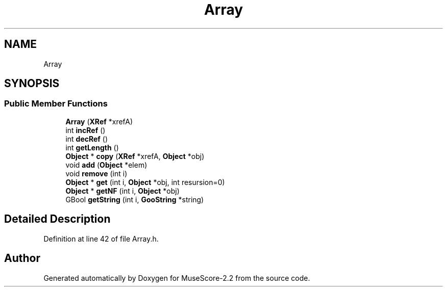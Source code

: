 .TH "Array" 3 "Mon Jun 5 2017" "MuseScore-2.2" \" -*- nroff -*-
.ad l
.nh
.SH NAME
Array
.SH SYNOPSIS
.br
.PP
.SS "Public Member Functions"

.in +1c
.ti -1c
.RI "\fBArray\fP (\fBXRef\fP *xrefA)"
.br
.ti -1c
.RI "int \fBincRef\fP ()"
.br
.ti -1c
.RI "int \fBdecRef\fP ()"
.br
.ti -1c
.RI "int \fBgetLength\fP ()"
.br
.ti -1c
.RI "\fBObject\fP * \fBcopy\fP (\fBXRef\fP *xrefA, \fBObject\fP *obj)"
.br
.ti -1c
.RI "void \fBadd\fP (\fBObject\fP *elem)"
.br
.ti -1c
.RI "void \fBremove\fP (int i)"
.br
.ti -1c
.RI "\fBObject\fP * \fBget\fP (int i, \fBObject\fP *obj, int resursion=0)"
.br
.ti -1c
.RI "\fBObject\fP * \fBgetNF\fP (int i, \fBObject\fP *obj)"
.br
.ti -1c
.RI "GBool \fBgetString\fP (int i, \fBGooString\fP *string)"
.br
.in -1c
.SH "Detailed Description"
.PP 
Definition at line 42 of file Array\&.h\&.

.SH "Author"
.PP 
Generated automatically by Doxygen for MuseScore-2\&.2 from the source code\&.
